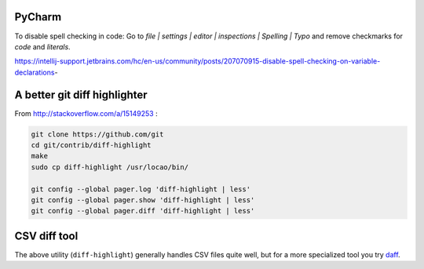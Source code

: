 PyCharm
-------

To disable spell checking in code: Go to `file | settings | editor | inspections | Spelling | Typo` and
remove checkmarks for `code` and `literals`.

https://intellij-support.jetbrains.com/hc/en-us/community/posts/207070915-disable-spell-checking-on-variable-declarations-

A better git diff highlighter
-----------------------------

From http://stackoverflow.com/a/15149253 :

.. code-block:: bash

    git clone https://github.com/git
    cd git/contrib/diff-highlight
    make
    sudo cp diff-highlight /usr/locao/bin/

    git config --global pager.log 'diff-highlight | less'
    git config --global pager.show 'diff-highlight | less'
    git config --global pager.diff 'diff-highlight | less'

CSV diff tool
-------------

The above utility (``diff-highlight``) generally handles CSV files quite
well, but for a more specialized tool you try `daff`_.

.. _daff: https://github.com/paulfitz/daff
